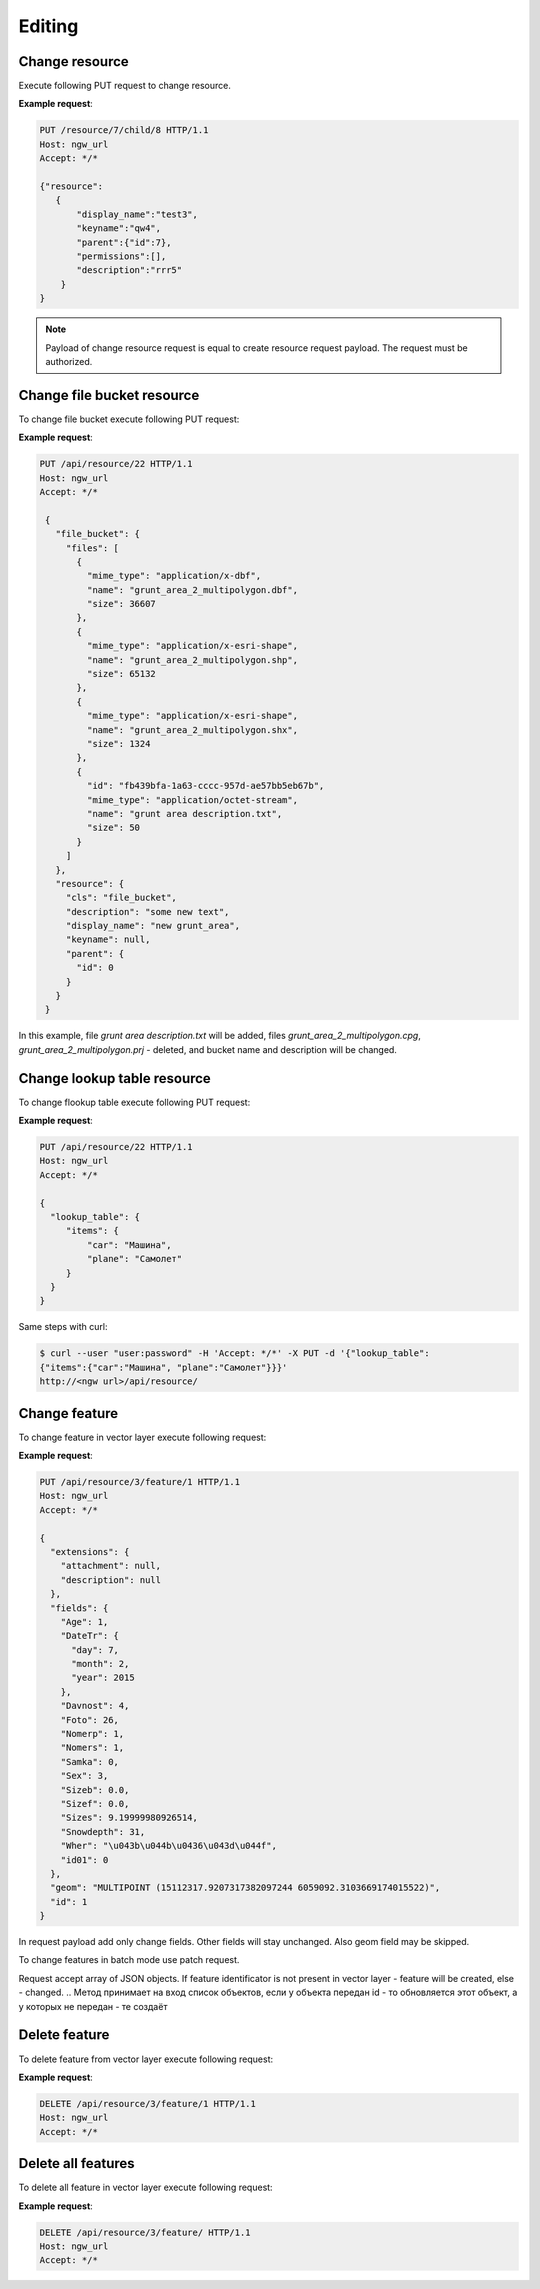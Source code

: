 .. sectionauthor:: Dmitry Baryshnikov <dmitry.baryshnikov@nextgis.ru>

Editing
==============

Change resource
-----------------

Execute following PUT request to change resource.

.. http:put:: /resource/(int:parent_id)/child/(int:id)

   Change resource request
    
   :reqheader Accept: must be ``*/*``
   :reqheader Authorization: optional Basic auth string to authenticate    
   :param parent_id: parent resource id
   :param id: changing resource id
   :<json jsonobj resource: resource JSON object
   :<json string display_name: resource new name
   :<json string keyname: resource new key
   :<json int id: resource id (cannot be changed)
   :<json string description: resource new description
   :<jsonarray permissions: resource permissions array
   :statuscode 200: no error
   
**Example request**:

.. sourcecode:: http

   PUT /resource/7/child/8 HTTP/1.1
   Host: ngw_url
   Accept: */*
   
   {"resource":
      {
          "display_name":"test3",
          "keyname":"qw4",
          "parent":{"id":7},
          "permissions":[],
          "description":"rrr5"
       }
   }

.. note::
   Payload of change resource request is equal to create resource request payload. The request must be authorized.
   
Change file bucket resource
-----------------------------

To change file bucket execute following PUT request:

.. http:put:: /api/resource/(int:id)

   Change file bucket request.
    
   :reqheader Accept: must be ``*/*``
   :reqheader Authorization: optional Basic auth string to authenticate 
   :param id: resource identificator
   :<jsonobj resource: resource JSON object
   :<json string cls: type (must be ``file_bucket``, for a list of supported types see :ref:`ngwdev_resource_classes`)
   :<json jsonobj parent:  parent resource json object
   :<jsonobj int id: parent resource identificator
   :<json string display_name: name
   :<json string keyname: key (optional)
   :<json string description: decription text, HTML supported (optional)
   :<jsonobj file_bucket: file bucket JSON object
   :<jsonarr files: array of files should present in bucket: present (which need to delete don't include in array), also new files (upload response JSON object, files == upload_meta)
   :statuscode 200: no error
      
**Example request**:

.. sourcecode:: http

   PUT /api/resource/22 HTTP/1.1
   Host: ngw_url
   Accept: */*

    {
      "file_bucket": {
        "files": [
          {
            "mime_type": "application/x-dbf", 
            "name": "grunt_area_2_multipolygon.dbf", 
            "size": 36607
          }, 
          {
            "mime_type": "application/x-esri-shape", 
            "name": "grunt_area_2_multipolygon.shp", 
            "size": 65132
          }, 
          {
            "mime_type": "application/x-esri-shape", 
            "name": "grunt_area_2_multipolygon.shx", 
            "size": 1324
          },
          {
            "id": "fb439bfa-1a63-cccc-957d-ae57bb5eb67b", 
            "mime_type": "application/octet-stream", 
            "name": "grunt area description.txt", 
            "size": 50
          }
        ]
      }, 
      "resource": {
        "cls": "file_bucket", 
        "description": "some new text", 
        "display_name": "new grunt_area", 
        "keyname": null, 
        "parent": {
          "id": 0
        }
      }
    }
    
In this example, file *grunt area description.txt* will be added, files
*grunt_area_2_multipolygon.cpg*, *grunt_area_2_multipolygon.prj* - deleted, 
and bucket name and description will be changed.

Change lookup table resource
-----------------------------

To change flookup table execute following PUT request:

.. http:put:: /api/resource/(int:id)

   Change lookup table request.
    
   :reqheader Accept: must be ``*/*``
   :reqheader Authorization: optional Basic auth string to authenticate 
   :param id: resource identificator
   :<json jsonobj resource: resource JSON object
   :<json string cls: type (must be ``lookup_table``, for a list of supported types see :ref:`ngwdev_resource_classes`)
   :<jsonobj int id: parent resource identificator
   :<jsonobj string display_name: name
   :<jsonobj string keyname: key (optional)
   :<jsonobj string description: decription text, HTML supported (optional)
   :<json jsonobj resmeta: metadata JSON object. Key - value JSON object struct.
   :<jsonobj file_bucket: file bucket JSON object
   :<json jsonobj lookup_table: lookup table values JSON object. Key - value JSON object struct.
   :statuscode 200: no error
      
**Example request**:

.. sourcecode:: http

   PUT /api/resource/22 HTTP/1.1
   Host: ngw_url
   Accept: */*

   {
     "lookup_table": {
        "items": {
            "car": "Машина",
            "plane": "Самолет"
        }
     }
   }
   
Same steps with curl:

.. sourcecode:: bash
   
   $ curl --user "user:password" -H 'Accept: */*' -X PUT -d '{"lookup_table":
   {"items":{"car":"Машина", "plane":"Самолет"}}}' 
   http://<ngw url>/api/resource/

Change feature
----------------

To change feature in vector layer execute following request:

.. http:put:: /api/resource/(int:layer_id)/feature/(int:feature_id)

   Change feature request
   
   :param layer_id: layer resource identificator
   :param feature_id: feature identificator
   :reqheader Accept: must be ``*/*``
   :reqheader Authorization: optional Basic auth string to authenticate 
   :<json string geom: geometry in WKT format (geometry type ans spatial reference must be corespondent to layer geometry type and spatial reference)
   :<jsonarr fields: attributes array in form of JSON field name - value object 
   :<json int id: feture identificator
   :statuscode 200: no error
   
**Example request**:

.. sourcecode:: http

   PUT /api/resource/3/feature/1 HTTP/1.1
   Host: ngw_url
   Accept: */*
   
   {
     "extensions": {
       "attachment": null, 
       "description": null
     }, 
     "fields": {
       "Age": 1, 
       "DateTr": {
         "day": 7, 
         "month": 2, 
         "year": 2015
       }, 
       "Davnost": 4, 
       "Foto": 26, 
       "Nomerp": 1, 
       "Nomers": 1, 
       "Samka": 0, 
       "Sex": 3, 
       "Sizeb": 0.0, 
       "Sizef": 0.0, 
       "Sizes": 9.19999980926514, 
       "Snowdepth": 31, 
       "Wher": "\u043b\u044b\u0436\u043d\u044f", 
       "id01": 0
     }, 
     "geom": "MULTIPOINT (15112317.9207317382097244 6059092.3103669174015522)", 
     "id": 1
   }   
   
In request payload add only change fields. Other fields will stay unchanged. Also geom field may be skipped.

To change features in batch mode use patch request.

.. http:patch:: /api/resource/(int:layer_id)/feature

   Change features request
   
   :param layer_id: layer resource identificator
   :reqheader Accept: must be ``*/*``
   :reqheader Authorization: optional Basic auth string to authenticate 
   :<jsonarr string geom: geometry in WKT format (geometry type ans spatial reference must be corespondent to layer geometry type and spatial reference)
   :<jsonarr jsonarr fields: attributes array in form of JSON field name - value object 
   :<jsonarr int id: feture identificator
   :statuscode 200: no error
   
Request accept array of JSON objects. If feature identificator is not present in vector layer - 
feature will be created, else - changed.
.. Метод принимает на вход список объектов, если у объекта передан id - то обновляется этот объект, а у которых не передан - те создаёт
   
Delete feature
---------------

To delete feature from vector layer execute following request:

.. http:delete:: /api/resource/(int:layer_id)/feature/(int:feature_id)

   Delete feature request
   
   :reqheader Accept: must be ``*/*``
   :reqheader Authorization: optional Basic auth string to authenticate
   :param layer_id: resource identificator
   :param feature_id: feature identificator
   :statuscode 200: no error
   
**Example request**:

.. sourcecode:: http

   DELETE /api/resource/3/feature/1 HTTP/1.1
   Host: ngw_url
   Accept: */*
   
   
Delete all features
---------------------

To delete all feature in vector layer execute following request:

.. http:delete:: /api/resource/(int:layer_id)/feature/

   Delete features request
   
   :reqheader Accept: must be ``*/*``
   :reqheader Authorization: optional Basic auth string to authenticate
   :param layer_id: resource identificator
   :statuscode 200: no error
   
**Example request**:

.. sourcecode:: http

   DELETE /api/resource/3/feature/ HTTP/1.1
   Host: ngw_url
   Accept: */*
